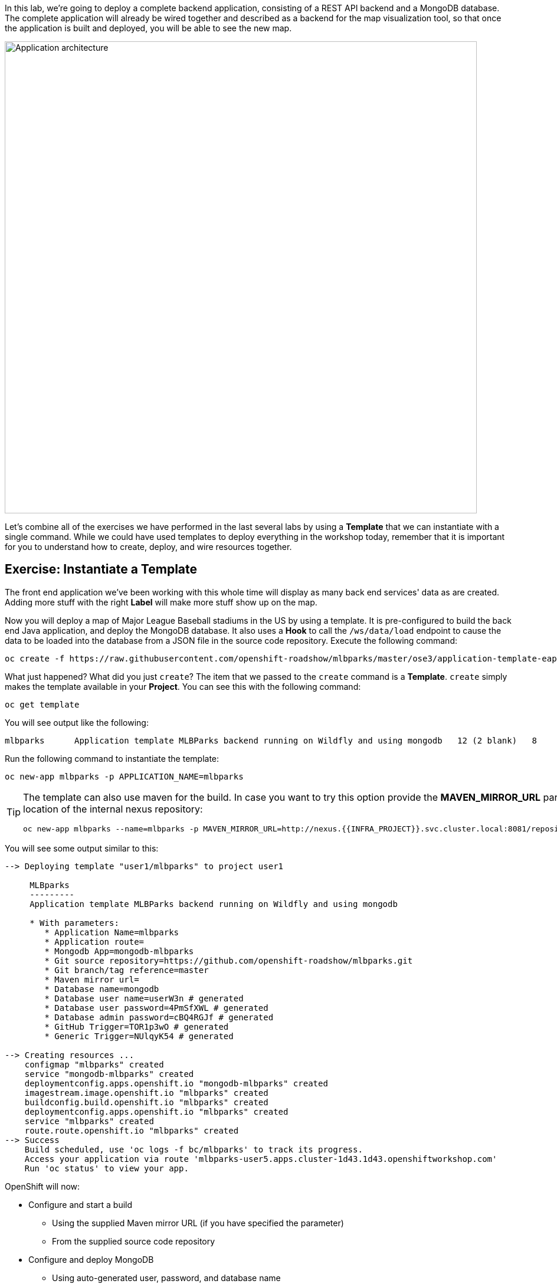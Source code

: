 In this lab, we're going to deploy a complete backend application, consisting of
a REST API backend and a MongoDB database. The complete application will already
be wired together and described as a backend for the map visualization tool, so
that once the application is built and deployed, you will be able to see the new
map.

image::images/roadshow-app-architecture-mlbparks.png[Application architecture,800,align="center"]

Let's combine all of the exercises we have performed in the last several labs by
using a *Template* that we can instantiate with a single command.  While we
could have used templates to deploy everything in the workshop today, remember
that it is important for you to understand how to create, deploy, and wire
resources together.

== Exercise: Instantiate a Template

The front end application we've been working with this whole time will display
as many back end services' data as are created. Adding more stuff with the right
*Label* will make more stuff show up on the map.

Now you will deploy a map of Major League Baseball stadiums in the US by using a
template. It is pre-configured to build the back end Java application, and
deploy the MongoDB database. It also uses a *Hook* to call the `/ws/data/load`
endpoint to cause the data to be loaded into the database from a JSON file in
the source code repository. Execute the following command:

[source,bash,role=execute-1]
----
oc create -f https://raw.githubusercontent.com/openshift-roadshow/mlbparks/master/ose3/application-template-eap.json
----

What just happened? What did you just `create`? The item that we passed to the `create`
command is a *Template*. `create` simply makes the template available in
your *Project*. You can see this with the following command:

[source,bash,role=execute-1]
----
oc get template
----

You will see output like the following:

[source,bash]
----
mlbparks      Application template MLBParks backend running on Wildfly and using mongodb   12 (2 blank)   8
----

Run the following command to instantiate the template:

[source,bash,role=execute-1]
----
oc new-app mlbparks -p APPLICATION_NAME=mlbparks
----

[TIP]
====
The template can also use maven for the build. In case you want to try this option
provide the *MAVEN_MIRROR_URL* parameter with the location of the internal nexus
repository:

[source,bash,role=copypaste]
----
oc new-app mlbparks --name=mlbparks -p MAVEN_MIRROR_URL=http://nexus.{{INFRA_PROJECT}}.svc.cluster.local:8081/repository/maven-all-public
----
====


You will see some output similar to this:

[source,bash]
----
--> Deploying template "user1/mlbparks" to project user1

     MLBparks
     ---------
     Application template MLBParks backend running on Wildfly and using mongodb

     * With parameters:
        * Application Name=mlbparks
        * Application route=
        * Mongodb App=mongodb-mlbparks
        * Git source repository=https://github.com/openshift-roadshow/mlbparks.git
        * Git branch/tag reference=master
        * Maven mirror url=
        * Database name=mongodb
        * Database user name=userW3n # generated
        * Database user password=4PmSfXWL # generated
        * Database admin password=cBQ4RGJf # generated
        * GitHub Trigger=TOR1p3wO # generated
        * Generic Trigger=NUlqyK54 # generated

--> Creating resources ...
    configmap "mlbparks" created
    service "mongodb-mlbparks" created
    deploymentconfig.apps.openshift.io "mongodb-mlbparks" created
    imagestream.image.openshift.io "mlbparks" created
    buildconfig.build.openshift.io "mlbparks" created
    deploymentconfig.apps.openshift.io "mlbparks" created
    service "mlbparks" created
    route.route.openshift.io "mlbparks" created
--> Success
    Build scheduled, use 'oc logs -f bc/mlbparks' to track its progress.
    Access your application via route 'mlbparks-user5.apps.cluster-1d43.1d43.openshiftworkshop.com'
    Run 'oc status' to view your app.
----

OpenShift will now:

* Configure and start a build
** Using the supplied Maven mirror URL (if you have specified the parameter)
** From the supplied source code repository
* Configure and deploy MongoDB
** Using auto-generated user, password, and database name
* Configure environment variables for the app to connect to the DB
* Create the correct services
* Label the app service with `type=parksmap-backend`

All with one command!

When the build is complete, visit the parks map. Does it work? Think about how
this could be used in your environment.  For example, a template could define a
large set of resources that make up a "reference application", complete with
several app servers, databases, and more.  You could deploy the entire set of
resources with one command, and then hack on them to develop new features,
microservices, fix bugs, and more.

In Topology view, you can drag `mlbparks` and `mongodb-mlbparks` into the `workshop` application grouping.

image::images/mlbparks-templates-complete-overview.png[Complete overview]

In addition to being able to instantiate templates from the command line as we did above, templates can also be instantiated from the Developer Perspective in the web console. Click *+Add*, then *From Catalog* and search for `mlb`. You should see a result for `MLBparks`.

image::images/mlbparks-templates-dev-catalog.png[Template in Developer Catalog]

If you click on `MLBparks` and then click the *Instantiate Template* button, you'll see a form that guides you through the different required and optional parameters needed to instantiate this template.

CAUTION: Do not actually instantiate the template from the web console now, since you have already done so via the command line.

As a final exercise, look at the template that was used to create the
resources for our *mlbparks* application.

[source,bash,role=execute-1]
----
oc get template mlbparks -o yaml
----

But as always, you can use the OpenShift web console to do the same. In the Developer Perspective, click *Advanced -> Search* in the left navigation, then select *Template* from the dropdown, and click *mlbparks*. 

image::images/mlbparks-templates-yaml-menu.png[Complete overview]

On the next page, click *YAML* to see/edit the YAML from here.

image::images/mlbparks-templates-yaml-edit.png[Template YAML edit]
